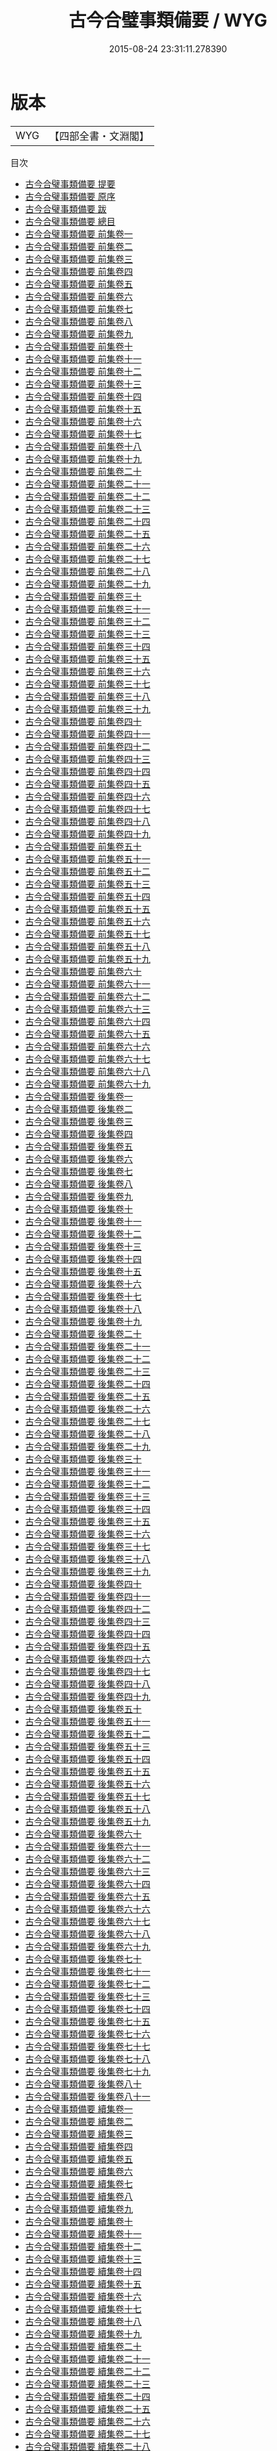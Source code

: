 #+TITLE: 古今合璧事類備要 / WYG
#+DATE: 2015-08-24 23:31:11.278390
* 版本
 |       WYG|【四部全書・文淵閣】|
目次
 - [[file:KR3k0030_000.txt::000-1a][古今合璧事類備要 提要]]
 - [[file:KR3k0030_000.txt::000-3a][古今合璧事類備要 原序]]
 - [[file:KR3k0030_000.txt::000-5a][古今合璧事類備要 跋]]
 - [[file:KR3k0030_000.txt::000-6a][古今合璧事類備要 總目]]
 - [[file:KR3k0030_001.txt::001-1a][古今合璧事類備要 前集卷一]]
 - [[file:KR3k0030_002.txt::002-1a][古今合璧事類備要 前集卷二]]
 - [[file:KR3k0030_003.txt::003-1a][古今合璧事類備要 前集卷三]]
 - [[file:KR3k0030_004.txt::004-1a][古今合璧事類備要 前集卷四]]
 - [[file:KR3k0030_005.txt::005-1a][古今合璧事類備要 前集卷五]]
 - [[file:KR3k0030_006.txt::006-1a][古今合璧事類備要 前集卷六]]
 - [[file:KR3k0030_007.txt::007-1a][古今合璧事類備要 前集卷七]]
 - [[file:KR3k0030_008.txt::008-1a][古今合璧事類備要 前集卷八]]
 - [[file:KR3k0030_009.txt::009-1a][古今合璧事類備要 前集卷九]]
 - [[file:KR3k0030_010.txt::010-1a][古今合璧事類備要 前集卷十]]
 - [[file:KR3k0030_011.txt::011-1a][古今合璧事類備要 前集卷十一]]
 - [[file:KR3k0030_012.txt::012-1a][古今合璧事類備要 前集卷十二]]
 - [[file:KR3k0030_013.txt::013-1a][古今合璧事類備要 前集卷十三]]
 - [[file:KR3k0030_014.txt::014-1a][古今合璧事類備要 前集卷十四]]
 - [[file:KR3k0030_015.txt::015-1a][古今合璧事類備要 前集卷十五]]
 - [[file:KR3k0030_016.txt::016-1a][古今合璧事類備要 前集卷十六]]
 - [[file:KR3k0030_017.txt::017-1a][古今合璧事類備要 前集卷十七]]
 - [[file:KR3k0030_018.txt::018-1a][古今合璧事類備要 前集卷十八]]
 - [[file:KR3k0030_019.txt::019-1a][古今合璧事類備要 前集卷十九]]
 - [[file:KR3k0030_020.txt::020-1a][古今合璧事類備要 前集卷二十]]
 - [[file:KR3k0030_021.txt::021-1a][古今合璧事類備要 前集卷二十一]]
 - [[file:KR3k0030_022.txt::022-1a][古今合璧事類備要 前集卷二十二]]
 - [[file:KR3k0030_023.txt::023-1a][古今合璧事類備要 前集卷二十三]]
 - [[file:KR3k0030_024.txt::024-1a][古今合璧事類備要 前集卷二十四]]
 - [[file:KR3k0030_025.txt::025-1a][古今合璧事類備要 前集卷二十五]]
 - [[file:KR3k0030_026.txt::026-1a][古今合璧事類備要 前集卷二十六]]
 - [[file:KR3k0030_027.txt::027-1a][古今合璧事類備要 前集卷二十七]]
 - [[file:KR3k0030_028.txt::028-1a][古今合璧事類備要 前集卷二十八]]
 - [[file:KR3k0030_029.txt::029-1a][古今合璧事類備要 前集卷二十九]]
 - [[file:KR3k0030_030.txt::030-1a][古今合璧事類備要 前集卷三十]]
 - [[file:KR3k0030_031.txt::031-1a][古今合璧事類備要 前集卷三十一]]
 - [[file:KR3k0030_032.txt::032-1a][古今合璧事類備要 前集卷三十二]]
 - [[file:KR3k0030_033.txt::033-1a][古今合璧事類備要 前集卷三十三]]
 - [[file:KR3k0030_034.txt::034-1a][古今合璧事類備要 前集卷三十四]]
 - [[file:KR3k0030_035.txt::035-1a][古今合璧事類備要 前集卷三十五]]
 - [[file:KR3k0030_036.txt::036-1a][古今合璧事類備要 前集卷三十六]]
 - [[file:KR3k0030_037.txt::037-1a][古今合璧事類備要 前集卷三十七]]
 - [[file:KR3k0030_038.txt::038-1a][古今合璧事類備要 前集卷三十八]]
 - [[file:KR3k0030_039.txt::039-1a][古今合璧事類備要 前集卷三十九]]
 - [[file:KR3k0030_040.txt::040-1a][古今合璧事類備要 前集卷四十]]
 - [[file:KR3k0030_041.txt::041-1a][古今合璧事類備要 前集卷四十一]]
 - [[file:KR3k0030_042.txt::042-1a][古今合璧事類備要 前集卷四十二]]
 - [[file:KR3k0030_043.txt::043-1a][古今合璧事類備要 前集卷四十三]]
 - [[file:KR3k0030_044.txt::044-1a][古今合璧事類備要 前集卷四十四]]
 - [[file:KR3k0030_045.txt::045-1a][古今合璧事類備要 前集卷四十五]]
 - [[file:KR3k0030_046.txt::046-1a][古今合璧事類備要 前集卷四十六]]
 - [[file:KR3k0030_047.txt::047-1a][古今合璧事類備要 前集卷四十七]]
 - [[file:KR3k0030_048.txt::048-1a][古今合璧事類備要 前集卷四十八]]
 - [[file:KR3k0030_049.txt::049-1a][古今合璧事類備要 前集卷四十九]]
 - [[file:KR3k0030_050.txt::050-1a][古今合璧事類備要 前集卷五十]]
 - [[file:KR3k0030_051.txt::051-1a][古今合璧事類備要 前集卷五十一]]
 - [[file:KR3k0030_052.txt::052-1a][古今合璧事類備要 前集卷五十二]]
 - [[file:KR3k0030_053.txt::053-1a][古今合璧事類備要 前集卷五十三]]
 - [[file:KR3k0030_054.txt::054-1a][古今合璧事類備要 前集卷五十四]]
 - [[file:KR3k0030_055.txt::055-1a][古今合璧事類備要 前集卷五十五]]
 - [[file:KR3k0030_056.txt::056-1a][古今合璧事類備要 前集卷五十六]]
 - [[file:KR3k0030_057.txt::057-1a][古今合璧事類備要 前集卷五十七]]
 - [[file:KR3k0030_058.txt::058-1a][古今合璧事類備要 前集卷五十八]]
 - [[file:KR3k0030_059.txt::059-1a][古今合璧事類備要 前集卷五十九]]
 - [[file:KR3k0030_060.txt::060-1a][古今合璧事類備要 前集卷六十]]
 - [[file:KR3k0030_061.txt::061-1a][古今合璧事類備要 前集卷六十一]]
 - [[file:KR3k0030_062.txt::062-1a][古今合璧事類備要 前集卷六十二]]
 - [[file:KR3k0030_063.txt::063-1a][古今合璧事類備要 前集卷六十三]]
 - [[file:KR3k0030_064.txt::064-1a][古今合璧事類備要 前集卷六十四]]
 - [[file:KR3k0030_065.txt::065-1a][古今合璧事類備要 前集卷六十五]]
 - [[file:KR3k0030_066.txt::066-1a][古今合璧事類備要 前集卷六十六]]
 - [[file:KR3k0030_067.txt::067-1a][古今合璧事類備要 前集卷六十七]]
 - [[file:KR3k0030_068.txt::068-1a][古今合璧事類備要 前集卷六十八]]
 - [[file:KR3k0030_069.txt::069-1a][古今合璧事類備要 前集卷六十九]]
 - [[file:KR3k0030_070.txt::070-1a][古今合璧事類備要 後集卷一]]
 - [[file:KR3k0030_071.txt::071-1a][古今合璧事類備要 後集卷二]]
 - [[file:KR3k0030_072.txt::072-1a][古今合璧事類備要 後集卷三]]
 - [[file:KR3k0030_073.txt::073-1a][古今合璧事類備要 後集卷四]]
 - [[file:KR3k0030_074.txt::074-1a][古今合璧事類備要 後集卷五]]
 - [[file:KR3k0030_075.txt::075-1a][古今合璧事類備要 後集卷六]]
 - [[file:KR3k0030_076.txt::076-1a][古今合璧事類備要 後集卷七]]
 - [[file:KR3k0030_077.txt::077-1a][古今合璧事類備要 後集卷八]]
 - [[file:KR3k0030_078.txt::078-1a][古今合璧事類備要 後集卷九]]
 - [[file:KR3k0030_079.txt::079-1a][古今合璧事類備要 後集卷十]]
 - [[file:KR3k0030_080.txt::080-1a][古今合璧事類備要 後集卷十一]]
 - [[file:KR3k0030_081.txt::081-1a][古今合璧事類備要 後集卷十二]]
 - [[file:KR3k0030_082.txt::082-1a][古今合璧事類備要 後集卷十三]]
 - [[file:KR3k0030_083.txt::083-1a][古今合璧事類備要 後集卷十四]]
 - [[file:KR3k0030_084.txt::084-1a][古今合璧事類備要 後集卷十五]]
 - [[file:KR3k0030_085.txt::085-1a][古今合璧事類備要 後集卷十六]]
 - [[file:KR3k0030_086.txt::086-1a][古今合璧事類備要 後集卷十七]]
 - [[file:KR3k0030_087.txt::087-1a][古今合璧事類備要 後集卷十八]]
 - [[file:KR3k0030_088.txt::088-1a][古今合璧事類備要 後集卷十九]]
 - [[file:KR3k0030_089.txt::089-1a][古今合璧事類備要 後集卷二十]]
 - [[file:KR3k0030_090.txt::090-1a][古今合璧事類備要 後集卷二十一]]
 - [[file:KR3k0030_091.txt::091-1a][古今合璧事類備要 後集卷二十二]]
 - [[file:KR3k0030_092.txt::092-1a][古今合璧事類備要 後集卷二十三]]
 - [[file:KR3k0030_093.txt::093-1a][古今合璧事類備要 後集卷二十四]]
 - [[file:KR3k0030_094.txt::094-1a][古今合璧事類備要 後集卷二十五]]
 - [[file:KR3k0030_095.txt::095-1a][古今合璧事類備要 後集卷二十六]]
 - [[file:KR3k0030_096.txt::096-1a][古今合璧事類備要 後集卷二十七]]
 - [[file:KR3k0030_097.txt::097-1a][古今合璧事類備要 後集卷二十八]]
 - [[file:KR3k0030_098.txt::098-1a][古今合璧事類備要 後集卷二十九]]
 - [[file:KR3k0030_099.txt::099-1a][古今合璧事類備要 後集卷三十]]
 - [[file:KR3k0030_100.txt::100-1a][古今合璧事類備要 後集卷三十一]]
 - [[file:KR3k0030_101.txt::101-1a][古今合璧事類備要 後集卷三十二]]
 - [[file:KR3k0030_102.txt::102-1a][古今合璧事類備要 後集卷三十三]]
 - [[file:KR3k0030_103.txt::103-1a][古今合璧事類備要 後集卷三十四]]
 - [[file:KR3k0030_104.txt::104-1a][古今合璧事類備要 後集卷三十五]]
 - [[file:KR3k0030_105.txt::105-1a][古今合璧事類備要 後集卷三十六]]
 - [[file:KR3k0030_106.txt::106-1a][古今合璧事類備要 後集卷三十七]]
 - [[file:KR3k0030_107.txt::107-1a][古今合璧事類備要 後集卷三十八]]
 - [[file:KR3k0030_108.txt::108-1a][古今合璧事類備要 後集卷三十九]]
 - [[file:KR3k0030_109.txt::109-1a][古今合璧事類備要 後集卷四十]]
 - [[file:KR3k0030_110.txt::110-1a][古今合璧事類備要 後集卷四十一]]
 - [[file:KR3k0030_111.txt::111-1a][古今合璧事類備要 後集卷四十二]]
 - [[file:KR3k0030_112.txt::112-1a][古今合璧事類備要 後集卷四十三]]
 - [[file:KR3k0030_113.txt::113-1a][古今合璧事類備要 後集卷四十四]]
 - [[file:KR3k0030_114.txt::114-1a][古今合璧事類備要 後集卷四十五]]
 - [[file:KR3k0030_115.txt::115-1a][古今合璧事類備要 後集卷四十六]]
 - [[file:KR3k0030_116.txt::116-1a][古今合璧事類備要 後集卷四十七]]
 - [[file:KR3k0030_117.txt::117-1a][古今合璧事類備要 後集卷四十八]]
 - [[file:KR3k0030_118.txt::118-1a][古今合璧事類備要 後集卷四十九]]
 - [[file:KR3k0030_119.txt::119-1a][古今合璧事類備要 後集卷五十]]
 - [[file:KR3k0030_120.txt::120-1a][古今合璧事類備要 後集卷五十一]]
 - [[file:KR3k0030_121.txt::121-1a][古今合璧事類備要 後集卷五十二]]
 - [[file:KR3k0030_122.txt::122-1a][古今合璧事類備要 後集卷五十三]]
 - [[file:KR3k0030_123.txt::123-1a][古今合璧事類備要 後集卷五十四]]
 - [[file:KR3k0030_124.txt::124-1a][古今合璧事類備要 後集卷五十五]]
 - [[file:KR3k0030_125.txt::125-1a][古今合璧事類備要 後集卷五十六]]
 - [[file:KR3k0030_126.txt::126-1a][古今合璧事類備要 後集卷五十七]]
 - [[file:KR3k0030_127.txt::127-1a][古今合璧事類備要 後集卷五十八]]
 - [[file:KR3k0030_128.txt::128-1a][古今合璧事類備要 後集卷五十九]]
 - [[file:KR3k0030_129.txt::129-1a][古今合璧事類備要 後集卷六十]]
 - [[file:KR3k0030_130.txt::130-1a][古今合璧事類備要 後集卷六十一]]
 - [[file:KR3k0030_131.txt::131-1a][古今合璧事類備要 後集卷六十二]]
 - [[file:KR3k0030_132.txt::132-1a][古今合璧事類備要 後集卷六十三]]
 - [[file:KR3k0030_133.txt::133-1a][古今合璧事類備要 後集卷六十四]]
 - [[file:KR3k0030_134.txt::134-1a][古今合璧事類備要 後集卷六十五]]
 - [[file:KR3k0030_135.txt::135-1a][古今合璧事類備要 後集卷六十六]]
 - [[file:KR3k0030_136.txt::136-1a][古今合璧事類備要 後集卷六十七]]
 - [[file:KR3k0030_137.txt::137-1a][古今合璧事類備要 後集卷六十八]]
 - [[file:KR3k0030_138.txt::138-1a][古今合璧事類備要 後集卷六十九]]
 - [[file:KR3k0030_139.txt::139-1a][古今合璧事類備要 後集卷七十]]
 - [[file:KR3k0030_140.txt::140-1a][古今合璧事類備要 後集卷七十一]]
 - [[file:KR3k0030_141.txt::141-1a][古今合璧事類備要 後集卷七十二]]
 - [[file:KR3k0030_142.txt::142-1a][古今合璧事類備要 後集卷七十三]]
 - [[file:KR3k0030_143.txt::143-1a][古今合璧事類備要 後集卷七十四]]
 - [[file:KR3k0030_144.txt::144-1a][古今合璧事類備要 後集卷七十五]]
 - [[file:KR3k0030_145.txt::145-1a][古今合璧事類備要 後集卷七十六]]
 - [[file:KR3k0030_146.txt::146-1a][古今合璧事類備要 後集卷七十七]]
 - [[file:KR3k0030_147.txt::147-1a][古今合璧事類備要 後集卷七十八]]
 - [[file:KR3k0030_148.txt::148-1a][古今合璧事類備要 後集卷七十九]]
 - [[file:KR3k0030_149.txt::149-1a][古今合璧事類備要 後集卷八十]]
 - [[file:KR3k0030_150.txt::150-1a][古今合璧事類備要 後集卷八十一]]
 - [[file:KR3k0030_151.txt::151-1a][古今合璧事類備要 續集卷一]]
 - [[file:KR3k0030_152.txt::152-1a][古今合璧事類備要 續集卷二]]
 - [[file:KR3k0030_153.txt::153-1a][古今合璧事類備要 續集卷三]]
 - [[file:KR3k0030_154.txt::154-1a][古今合璧事類備要 續集卷四]]
 - [[file:KR3k0030_155.txt::155-1a][古今合璧事類備要 續集卷五]]
 - [[file:KR3k0030_156.txt::156-1a][古今合璧事類備要 續集卷六]]
 - [[file:KR3k0030_157.txt::157-1a][古今合璧事類備要 續集卷七]]
 - [[file:KR3k0030_158.txt::158-1a][古今合璧事類備要 續集卷八]]
 - [[file:KR3k0030_159.txt::159-1a][古今合璧事類備要 續集卷九]]
 - [[file:KR3k0030_160.txt::160-1a][古今合璧事類備要 續集卷十]]
 - [[file:KR3k0030_161.txt::161-1a][古今合璧事類備要 續集卷十一]]
 - [[file:KR3k0030_162.txt::162-1a][古今合璧事類備要 續集卷十二]]
 - [[file:KR3k0030_163.txt::163-1a][古今合璧事類備要 續集卷十三]]
 - [[file:KR3k0030_164.txt::164-1a][古今合璧事類備要 續集卷十四]]
 - [[file:KR3k0030_165.txt::165-1a][古今合璧事類備要 續集卷十五]]
 - [[file:KR3k0030_166.txt::166-1a][古今合璧事類備要 續集卷十六]]
 - [[file:KR3k0030_167.txt::167-1a][古今合璧事類備要 續集卷十七]]
 - [[file:KR3k0030_168.txt::168-1a][古今合璧事類備要 續集卷十八]]
 - [[file:KR3k0030_169.txt::169-1a][古今合璧事類備要 續集卷十九]]
 - [[file:KR3k0030_170.txt::170-1a][古今合璧事類備要 續集卷二十]]
 - [[file:KR3k0030_171.txt::171-1a][古今合璧事類備要 續集卷二十一]]
 - [[file:KR3k0030_172.txt::172-1a][古今合璧事類備要 續集卷二十二]]
 - [[file:KR3k0030_173.txt::173-1a][古今合璧事類備要 續集卷二十三]]
 - [[file:KR3k0030_174.txt::174-1a][古今合璧事類備要 續集卷二十四]]
 - [[file:KR3k0030_175.txt::175-1a][古今合璧事類備要 續集卷二十五]]
 - [[file:KR3k0030_176.txt::176-1a][古今合璧事類備要 續集卷二十六]]
 - [[file:KR3k0030_177.txt::177-1a][古今合璧事類備要 續集卷二十七]]
 - [[file:KR3k0030_178.txt::178-1a][古今合璧事類備要 續集卷二十八]]
 - [[file:KR3k0030_179.txt::179-1a][古今合璧事類備要 續集卷二十九]]
 - [[file:KR3k0030_180.txt::180-1a][古今合璧事類備要 續集卷三十]]
 - [[file:KR3k0030_181.txt::181-1a][古今合璧事類備要 續集卷三十一]]
 - [[file:KR3k0030_182.txt::182-1a][古今合璧事類備要 續集卷三十二]]
 - [[file:KR3k0030_183.txt::183-1a][古今合璧事類備要 續集卷三十三]]
 - [[file:KR3k0030_184.txt::184-1a][古今合璧事類備要 續集卷三十四]]
 - [[file:KR3k0030_185.txt::185-1a][古今合璧事類備要 續集卷三十五]]
 - [[file:KR3k0030_186.txt::186-1a][古今合璧事類備要 續集卷三十六]]
 - [[file:KR3k0030_187.txt::187-1a][古今合璧事類備要 續集卷三十七]]
 - [[file:KR3k0030_188.txt::188-1a][古今合璧事類備要 續集卷三十八]]
 - [[file:KR3k0030_189.txt::189-1a][古今合璧事類備要 續集卷三十九]]
 - [[file:KR3k0030_190.txt::190-1a][古今合璧事類備要 續集卷四十]]
 - [[file:KR3k0030_191.txt::191-1a][古今合璧事類備要 續集卷四十一]]
 - [[file:KR3k0030_192.txt::192-1a][古今合璧事類備要 續集卷四十二]]
 - [[file:KR3k0030_193.txt::193-1a][古今合璧事類備要 續集卷四十三]]
 - [[file:KR3k0030_194.txt::194-1a][古今合璧事類備要 續集卷四十四]]
 - [[file:KR3k0030_195.txt::195-1a][古今合璧事類備要 續集卷四十五]]
 - [[file:KR3k0030_196.txt::196-1a][古今合璧事類備要 續集卷四十六]]
 - [[file:KR3k0030_197.txt::197-1a][古今合璧事類備要 續集卷四十七]]
 - [[file:KR3k0030_198.txt::198-1a][古今合璧事類備要 續集卷四十八]]
 - [[file:KR3k0030_199.txt::199-1a][古今合璧事類備要 續集卷四十九]]
 - [[file:KR3k0030_200.txt::200-1a][古今合璧事類備要 續集卷五十]]
 - [[file:KR3k0030_201.txt::201-1a][古今合璧事類備要 續集卷五十一]]
 - [[file:KR3k0030_202.txt::202-1a][古今合璧事類備要 續集卷五十二]]
 - [[file:KR3k0030_203.txt::203-1a][古今合璧事類備要 續集卷五十三]]
 - [[file:KR3k0030_204.txt::204-1a][古今合璧事類備要 續集卷五十四]]
 - [[file:KR3k0030_205.txt::205-1a][古今合璧事類備要 續集卷五十五]]
 - [[file:KR3k0030_206.txt::206-1a][古今合璧事類備要 續集卷五十六]]
 - [[file:KR3k0030_207.txt::207-1a][古今合璧事類備要 别集卷一]]
 - [[file:KR3k0030_208.txt::208-1a][古今合璧事類備要 别集卷二]]
 - [[file:KR3k0030_209.txt::209-1a][古今合璧事類備要 别集卷三]]
 - [[file:KR3k0030_210.txt::210-1a][古今合璧事類備要 别集卷四]]
 - [[file:KR3k0030_211.txt::211-1a][古今合璧事類備要 别集卷五]]
 - [[file:KR3k0030_212.txt::212-1a][古今合璧事類備要 别集卷六]]
 - [[file:KR3k0030_213.txt::213-1a][古今合璧事類備要 别集卷七]]
 - [[file:KR3k0030_214.txt::214-1a][古今合璧事類備要 别集卷八]]
 - [[file:KR3k0030_215.txt::215-1a][古今合璧事類備要 别集卷九]]
 - [[file:KR3k0030_216.txt::216-1a][古今合璧事類備要 别集卷十]]
 - [[file:KR3k0030_217.txt::217-1a][古今合璧事類備要 别集卷十一]]
 - [[file:KR3k0030_218.txt::218-1a][古今合璧事類備要 别集卷十二]]
 - [[file:KR3k0030_219.txt::219-1a][古今合璧事類備要 别集卷十三]]
 - [[file:KR3k0030_220.txt::220-1a][古今合璧事類備要 别集卷十四]]
 - [[file:KR3k0030_221.txt::221-1a][古今合璧事類備要 别集卷十五]]
 - [[file:KR3k0030_222.txt::222-1a][古今合璧事類備要 别集卷十六]]
 - [[file:KR3k0030_223.txt::223-1a][古今合璧事類備要 别集卷十七]]
 - [[file:KR3k0030_224.txt::224-1a][古今合璧事類備要 别集卷十八]]
 - [[file:KR3k0030_225.txt::225-1a][古今合璧事類備要 别集卷十九]]
 - [[file:KR3k0030_226.txt::226-1a][古今合璧事類備要 别集卷二十]]
 - [[file:KR3k0030_227.txt::227-1a][古今合璧事類備要 别集卷二十一]]
 - [[file:KR3k0030_228.txt::228-1a][古今合璧事類備要 别集卷二十二]]
 - [[file:KR3k0030_229.txt::229-1a][古今合璧事類備要 别集卷二十三]]
 - [[file:KR3k0030_230.txt::230-1a][古今合璧事類備要 别集卷二十四]]
 - [[file:KR3k0030_231.txt::231-1a][古今合璧事類備要 别集卷二十五]]
 - [[file:KR3k0030_232.txt::232-1a][古今合璧事類備要 别集卷二十六]]
 - [[file:KR3k0030_233.txt::233-1a][古今合璧事類備要 别集卷二十七]]
 - [[file:KR3k0030_234.txt::234-1a][古今合璧事類備要 别集卷二十八]]
 - [[file:KR3k0030_235.txt::235-1a][古今合璧事類備要 别集卷二十九]]
 - [[file:KR3k0030_236.txt::236-1a][古今合璧事類備要 别集卷三十]]
 - [[file:KR3k0030_237.txt::237-1a][古今合璧事類備要 别集卷三十一]]
 - [[file:KR3k0030_238.txt::238-1a][古今合璧事類備要 别集卷三十二]]
 - [[file:KR3k0030_239.txt::239-1a][古今合璧事類備要 别集卷三十三]]
 - [[file:KR3k0030_240.txt::240-1a][古今合璧事類備要 别集卷三十四]]
 - [[file:KR3k0030_241.txt::241-1a][古今合璧事類備要 别集卷三十五]]
 - [[file:KR3k0030_242.txt::242-1a][古今合璧事類備要 别集卷三十六]]
 - [[file:KR3k0030_243.txt::243-1a][古今合璧事類備要 别集卷三十七]]
 - [[file:KR3k0030_244.txt::244-1a][古今合璧事類備要 别集卷三十八]]
 - [[file:KR3k0030_245.txt::245-1a][古今合璧事類備要 别集卷三十九]]
 - [[file:KR3k0030_246.txt::246-1a][古今合璧事類備要 别集卷四十]]
 - [[file:KR3k0030_247.txt::247-1a][古今合璧事類備要 别集卷四十一]]
 - [[file:KR3k0030_248.txt::248-1a][古今合璧事類備要 别集卷四十二]]
 - [[file:KR3k0030_249.txt::249-1a][古今合璧事類備要 别集卷四十三]]
 - [[file:KR3k0030_250.txt::250-1a][古今合璧事類備要 别集卷四十四]]
 - [[file:KR3k0030_251.txt::251-1a][古今合璧事類備要 别集卷四十五]]
 - [[file:KR3k0030_252.txt::252-1a][古今合璧事類備要 别集卷四十六]]
 - [[file:KR3k0030_253.txt::253-1a][古今合璧事類備要 别集卷四十七]]
 - [[file:KR3k0030_254.txt::254-1a][古今合璧事類備要 别集卷四十八]]
 - [[file:KR3k0030_255.txt::255-1a][古今合璧事類備要 别集卷四十九]]
 - [[file:KR3k0030_256.txt::256-1a][古今合璧事類備要 别集卷五十]]
 - [[file:KR3k0030_257.txt::257-1a][古今合璧事類備要 别集卷五十一]]
 - [[file:KR3k0030_258.txt::258-1a][古今合璧事類備要 别集卷五十二]]
 - [[file:KR3k0030_259.txt::259-1a][古今合璧事類備要 别集卷五十三]]
 - [[file:KR3k0030_260.txt::260-1a][古今合璧事類備要 别集卷五十四]]
 - [[file:KR3k0030_261.txt::261-1a][古今合璧事類備要 别集卷五十五]]
 - [[file:KR3k0030_262.txt::262-1a][古今合璧事類備要 别集卷五十六]]
 - [[file:KR3k0030_263.txt::263-1a][古今合璧事類備要 别集卷五十七]]
 - [[file:KR3k0030_264.txt::264-1a][古今合璧事類備要 别集卷五十八]]
 - [[file:KR3k0030_265.txt::265-1a][古今合璧事類備要 别集卷五十九]]
 - [[file:KR3k0030_266.txt::266-1a][古今合璧事類備要 别集卷六十]]
 - [[file:KR3k0030_267.txt::267-1a][古今合璧事類備要 别集卷六十一]]
 - [[file:KR3k0030_268.txt::268-1a][古今合璧事類備要 别集卷六十二]]
 - [[file:KR3k0030_269.txt::269-1a][古今合璧事類備要 别集卷六十三]]
 - [[file:KR3k0030_270.txt::270-1a][古今合璧事類備要 别集卷六十四]]
 - [[file:KR3k0030_271.txt::271-1a][古今合璧事類備要 别集卷六十五]]
 - [[file:KR3k0030_272.txt::272-1a][古今合璧事類備要 别集卷六十六]]
 - [[file:KR3k0030_273.txt::273-1a][古今合璧事類備要 别集卷六十七]]
 - [[file:KR3k0030_274.txt::274-1a][古今合璧事類備要 别集卷六十八]]
 - [[file:KR3k0030_275.txt::275-1a][古今合璧事類備要 别集卷六十九]]
 - [[file:KR3k0030_276.txt::276-1a][古今合璧事類備要 别集卷七十]]
 - [[file:KR3k0030_277.txt::277-1a][古今合璧事類備要 别集卷七十一]]
 - [[file:KR3k0030_278.txt::278-1a][古今合璧事類備要 别集卷七十二]]
 - [[file:KR3k0030_279.txt::279-1a][古今合璧事類備要 别集卷七十三]]
 - [[file:KR3k0030_280.txt::280-1a][古今合璧事類備要 别集卷七十四]]
 - [[file:KR3k0030_281.txt::281-1a][古今合璧事類備要 别集卷七十五]]
 - [[file:KR3k0030_282.txt::282-1a][古今合璧事類備要 别集卷七十六]]
 - [[file:KR3k0030_283.txt::283-1a][古今合璧事類備要 别集卷七十七]]
 - [[file:KR3k0030_284.txt::284-1a][古今合璧事類備要 别集卷七十八]]
 - [[file:KR3k0030_285.txt::285-1a][古今合璧事類備要 别集卷七十九]]
 - [[file:KR3k0030_286.txt::286-1a][古今合璧事類備要 别集卷八十]]
 - [[file:KR3k0030_287.txt::287-1a][古今合璧事類備要 别集卷八十一]]
 - [[file:KR3k0030_288.txt::288-1a][古今合璧事類備要 别集卷八十二]]
 - [[file:KR3k0030_289.txt::289-1a][古今合璧事類備要 别集卷八十三]]
 - [[file:KR3k0030_290.txt::290-1a][古今合璧事類備要 别集卷八十四]]
 - [[file:KR3k0030_291.txt::291-1a][古今合璧事類備要 别集卷八十五]]
 - [[file:KR3k0030_292.txt::292-1a][古今合璧事類備要 别集卷八十六]]
 - [[file:KR3k0030_293.txt::293-1a][古今合璧事類備要 别集卷八十七]]
 - [[file:KR3k0030_294.txt::294-1a][古今合璧事類備要 别集卷八十八]]
 - [[file:KR3k0030_295.txt::295-1a][古今合璧事類備要 别集卷八十九]]
 - [[file:KR3k0030_296.txt::296-1a][古今合璧事類備要 别集卷九十]]
 - [[file:KR3k0030_297.txt::297-1a][古今合璧事類備要 别集卷九十一]]
 - [[file:KR3k0030_298.txt::298-1a][古今合璧事類備要 别集卷九十二]]
 - [[file:KR3k0030_299.txt::299-1a][古今合璧事類備要 别集卷九十三]]
 - [[file:KR3k0030_300.txt::300-1a][古今合璧事類備要 别集卷九十四]]
 - [[file:KR3k0030_301.txt::301-1a][古今合璧事類備要 外集卷一]]
 - [[file:KR3k0030_302.txt::302-1a][古今合璧事類備要 外集卷二]]
 - [[file:KR3k0030_303.txt::303-1a][古今合璧事類備要 外集卷三]]
 - [[file:KR3k0030_304.txt::304-1a][古今合璧事類備要 外集卷四]]
 - [[file:KR3k0030_305.txt::305-1a][古今合璧事類備要 外集卷五]]
 - [[file:KR3k0030_306.txt::306-1a][古今合璧事類備要 外集卷六]]
 - [[file:KR3k0030_307.txt::307-1a][古今合璧事類備要 外集卷七]]
 - [[file:KR3k0030_308.txt::308-1a][古今合璧事類備要 外集卷八]]
 - [[file:KR3k0030_309.txt::309-1a][古今合璧事類備要 外集卷九]]
 - [[file:KR3k0030_310.txt::310-1a][古今合璧事類備要 外集卷十]]
 - [[file:KR3k0030_311.txt::311-1a][古今合璧事類備要 外集卷十一]]
 - [[file:KR3k0030_312.txt::312-1a][古今合璧事類備要 外集卷十二]]
 - [[file:KR3k0030_313.txt::313-1a][古今合璧事類備要 外集卷十三]]
 - [[file:KR3k0030_314.txt::314-1a][古今合璧事類備要 外集卷十四]]
 - [[file:KR3k0030_315.txt::315-1a][古今合璧事類備要 外集卷十五]]
 - [[file:KR3k0030_316.txt::316-1a][古今合璧事類備要 外集卷十六]]
 - [[file:KR3k0030_317.txt::317-1a][古今合璧事類備要 外集卷十七]]
 - [[file:KR3k0030_318.txt::318-1a][古今合璧事類備要 外集卷十八]]
 - [[file:KR3k0030_319.txt::319-1a][古今合璧事類備要 外集卷十九]]
 - [[file:KR3k0030_320.txt::320-1a][古今合璧事類備要 外集卷二十]]
 - [[file:KR3k0030_321.txt::321-1a][古今合璧事類備要 外集卷二十一]]
 - [[file:KR3k0030_322.txt::322-1a][古今合璧事類備要 外集卷二十二]]
 - [[file:KR3k0030_323.txt::323-1a][古今合璧事類備要 外集卷二十三]]
 - [[file:KR3k0030_324.txt::324-1a][古今合璧事類備要 外集卷二十四]]
 - [[file:KR3k0030_325.txt::325-1a][古今合璧事類備要 外集卷二十五]]
 - [[file:KR3k0030_326.txt::326-1a][古今合璧事類備要 外集卷二十六]]
 - [[file:KR3k0030_327.txt::327-1a][古今合璧事類備要 外集卷二十七]]
 - [[file:KR3k0030_328.txt::328-1a][古今合璧事類備要 外集卷二十八]]
 - [[file:KR3k0030_329.txt::329-1a][古今合璧事類備要 外集卷二十九]]
 - [[file:KR3k0030_330.txt::330-1a][古今合璧事類備要 外集卷三十]]
 - [[file:KR3k0030_331.txt::331-1a][古今合璧事類備要 外集卷三十一]]
 - [[file:KR3k0030_332.txt::332-1a][古今合璧事類備要 外集卷三十二]]
 - [[file:KR3k0030_333.txt::333-1a][古今合璧事類備要 外集卷三十三]]
 - [[file:KR3k0030_334.txt::334-1a][古今合璧事類備要 外集卷三十四]]
 - [[file:KR3k0030_335.txt::335-1a][古今合璧事類備要 外集卷三十五]]
 - [[file:KR3k0030_336.txt::336-1a][古今合璧事類備要 外集卷三十六]]
 - [[file:KR3k0030_337.txt::337-1a][古今合璧事類備要 外集卷三十七]]
 - [[file:KR3k0030_338.txt::338-1a][古今合璧事類備要 外集卷三十八]]
 - [[file:KR3k0030_339.txt::339-1a][古今合璧事類備要 外集卷三十九]]
 - [[file:KR3k0030_340.txt::340-1a][古今合璧事類備要 外集卷四十]]
 - [[file:KR3k0030_341.txt::341-1a][古今合璧事類備要 外集卷四十一]]
 - [[file:KR3k0030_342.txt::342-1a][古今合璧事類備要 外集卷四十二]]
 - [[file:KR3k0030_343.txt::343-1a][古今合璧事類備要 外集卷四十三]]
 - [[file:KR3k0030_344.txt::344-1a][古今合璧事類備要 外集卷四十四]]
 - [[file:KR3k0030_345.txt::345-1a][古今合璧事類備要 外集卷四十五]]
 - [[file:KR3k0030_346.txt::346-1a][古今合璧事類備要 外集卷四十六]]
 - [[file:KR3k0030_347.txt::347-1a][古今合璧事類備要 外集卷四十七]]
 - [[file:KR3k0030_348.txt::348-1a][古今合璧事類備要 外集卷四十八]]
 - [[file:KR3k0030_349.txt::349-1a][古今合璧事類備要 外集卷四十九]]
 - [[file:KR3k0030_350.txt::350-1a][古今合璧事類備要 外集卷五十]]
 - [[file:KR3k0030_351.txt::351-1a][古今合璧事類備要 外集卷五十一]]
 - [[file:KR3k0030_352.txt::352-1a][古今合璧事類備要 外集卷五十二]]
 - [[file:KR3k0030_353.txt::353-1a][古今合璧事類備要 外集卷五十三]]
 - [[file:KR3k0030_354.txt::354-1a][古今合璧事類備要 外集卷五十四]]
 - [[file:KR3k0030_355.txt::355-1a][古今合璧事類備要 外集卷五十五]]
 - [[file:KR3k0030_356.txt::356-1a][古今合璧事類備要 外集卷五十六]]
 - [[file:KR3k0030_357.txt::357-1a][古今合璧事類備要 外集卷五十七]]
 - [[file:KR3k0030_358.txt::358-1a][古今合璧事類備要 外集卷五十八]]
 - [[file:KR3k0030_359.txt::359-1a][古今合璧事類備要 外集卷五十九]]
 - [[file:KR3k0030_360.txt::360-1a][古今合璧事類備要 外集卷六十]]
 - [[file:KR3k0030_361.txt::361-1a][古今合璧事類備要 外集卷六十一]]
 - [[file:KR3k0030_362.txt::362-1a][古今合璧事類備要 外集卷六十二]]
 - [[file:KR3k0030_363.txt::363-1a][古今合璧事類備要 外集卷六十三]]
 - [[file:KR3k0030_364.txt::364-1a][古今合璧事類備要 外集卷六十四]]
 - [[file:KR3k0030_365.txt::365-1a][古今合璧事類備要 外集卷六十五]]
 - [[file:KR3k0030_366.txt::366-1a][古今合璧事類備要 外集卷六十六]]
